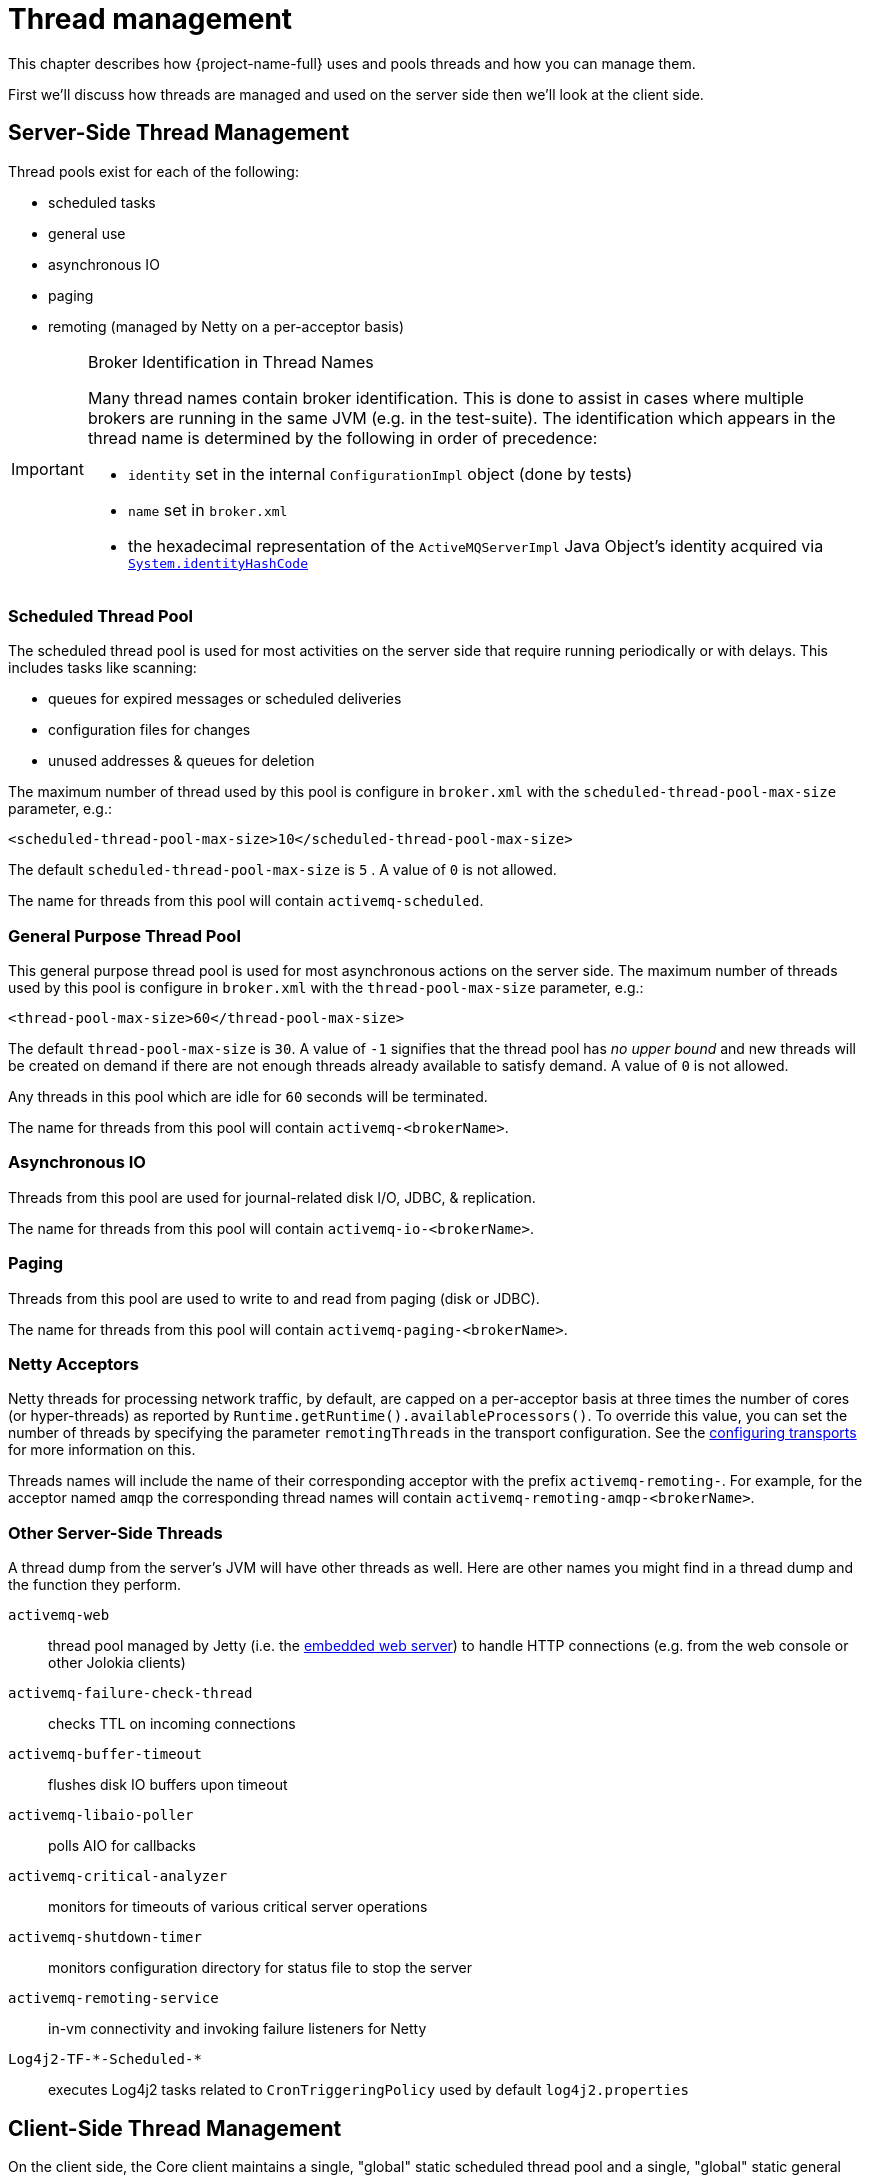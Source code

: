 = Thread management
:idprefix:
:idseparator: -
:docinfo: shared

This chapter describes how {project-name-full} uses and pools threads and how you can manage them.

First we'll discuss how threads are managed and used on the server side then we'll look at the client side.

== Server-Side Thread Management

Thread pools exist for each of the following:

* scheduled tasks
* general use
* asynchronous IO
* paging
* remoting (managed by Netty on a per-acceptor basis)

[IMPORTANT]
.Broker Identification in Thread Names
====
Many thread names contain broker identification.
This is done to assist in cases where multiple brokers are running in the same JVM (e.g. in the test-suite).
The identification which appears in the thread name is determined by the following in order of precedence:

* `identity` set in the internal `ConfigurationImpl` object (done by tests)
* `name` set in `broker.xml`
* the hexadecimal representation of the `ActiveMQServerImpl` Java Object's identity acquired via https://docs.oracle.com/en/java/javase/17/docs/api/java.base/java/lang/System.html#identityHashCode(java.lang.Object)[`System.identityHashCode`]
====

=== Scheduled Thread Pool

The scheduled thread pool is used for most activities on the server side that require running periodically or with delays.
This includes tasks like scanning:

* queues for expired messages or scheduled deliveries
* configuration files for changes
* unused addresses & queues for deletion

The maximum number of thread used by this pool is configure in `broker.xml` with the `scheduled-thread-pool-max-size` parameter, e.g.:

[,xml]
----
<scheduled-thread-pool-max-size>10</scheduled-thread-pool-max-size>
----

The default `scheduled-thread-pool-max-size` is `5` . A value of `0` is not allowed.

The name for threads from this pool will contain `activemq-scheduled`.

=== General Purpose Thread Pool

This general purpose thread pool is used for most asynchronous actions on the server side.
The maximum number of threads used by this pool is configure in `broker.xml` with the `thread-pool-max-size` parameter, e.g.:

[,xml]
----
<thread-pool-max-size>60</thread-pool-max-size>
----

The default `thread-pool-max-size` is `30`.
A value of `-1` signifies that the thread pool has _no upper bound_ and new threads will be created on demand if there are not enough threads already available to satisfy demand.
A value of `0` is not allowed.

Any threads in this pool which are idle for `60` seconds will be terminated.

The name for threads from this pool will contain `activemq-<brokerName>`.

=== Asynchronous IO

Threads from this pool are used for journal-related disk I/O, JDBC, & replication.

The name for threads from this pool will contain `activemq-io-<brokerName>`.

=== Paging

Threads from this pool are used to write to and read from paging (disk or JDBC).

The name for threads from this pool will contain `activemq-paging-<brokerName>`.

=== Netty Acceptors

Netty threads for processing network traffic, by default, are capped on a per-acceptor basis at three times the number of cores (or hyper-threads) as reported by `Runtime.getRuntime().availableProcessors()`.
To override this value, you can set the number of threads by specifying the parameter `remotingThreads` in the transport configuration.
See the xref:configuring-transports.adoc#configuring-the-transport[configuring transports] for more information on this.

Threads names will include the name of their corresponding acceptor with the prefix `activemq-remoting-`.
For example, for the acceptor named `amqp` the corresponding thread names will contain `activemq-remoting-amqp-<brokerName>`.

=== Other Server-Side Threads

A thread dump from the server's JVM will have other threads as well.
Here are other names you might find in a thread dump and the function they perform.

`activemq-web`::
thread pool managed by Jetty (i.e. the xref:web-server.adoc[embedded web server]) to handle HTTP connections (e.g. from the web console or other Jolokia clients)
`activemq-failure-check-thread`::
checks TTL on incoming connections
`activemq-buffer-timeout`::
flushes disk IO buffers upon timeout
`activemq-libaio-poller`::
polls AIO for callbacks
`activemq-critical-analyzer`::
monitors for timeouts of various critical server operations
`activemq-shutdown-timer`::
monitors configuration directory for status file to stop the server
`activemq-remoting-service`::
in-vm connectivity and invoking failure listeners for Netty
`Log4j2-TF-\*-Scheduled-*`::
executes Log4j2 tasks related to `CronTriggeringPolicy` used by default `log4j2.properties`


== Client-Side Thread Management

On the client side, the Core client maintains a single, "global" static scheduled thread pool and a single, "global" static general thread pool for use by all clients using the same classloader in that JVM instance.

The static scheduled thread pool has a maximum size of `5` threads by default.
This can be changed using the `scheduledThreadPoolMaxSize` URI parameter.

The general purpose thread pool has an unbounded maximum size.
This is changed using the `threadPoolMaxSize` URL parameter.

If required the Core client can also be configured so that each `ClientSessionFactory` instance does not use these "global" static pools but instead maintains its own scheduled and general purpose pool.
Any sessions created from that `ClientSessionFactory` will use those pools instead.
This is configured using the `useGlobalPools` boolean URL parameter.
